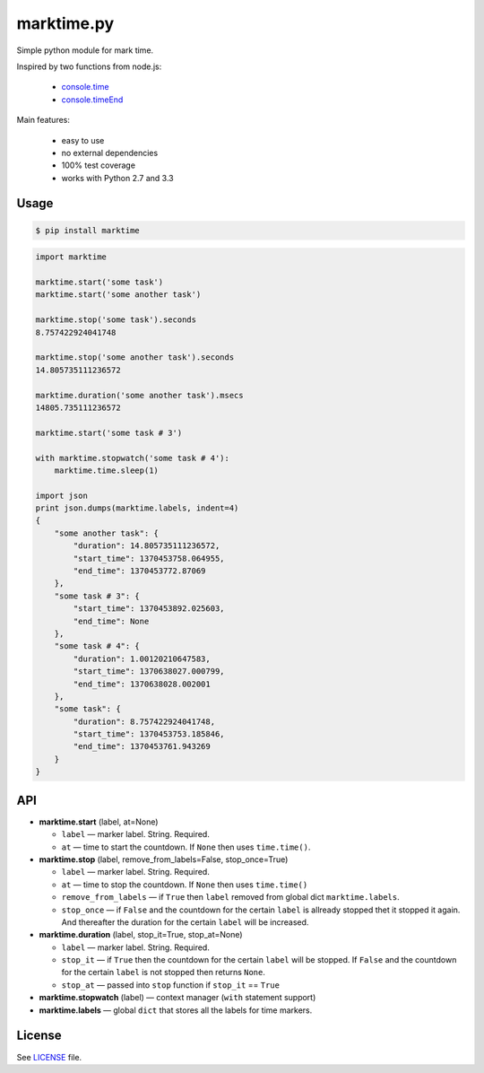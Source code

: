 marktime.py
===========

Simple python module for mark time.

Inspired by two functions from node.js:

  * `console.time <http://nodejs.org/api/all.html#all_console_time_label>`_
  * `console.timeEnd <http://nodejs.org/api/all.html#all_console_timeend_label>`_

Main features:

  * easy to use
  * no external dependencies
  * 100% test coverage
  * works with Python 2.7 and 3.3


Usage
-----

.. code-block:: bash

    $ pip install marktime

.. code-block:: python

    import marktime

    marktime.start('some task')
    marktime.start('some another task')

    marktime.stop('some task').seconds
    8.757422924041748

    marktime.stop('some another task').seconds
    14.805735111236572

    marktime.duration('some another task').msecs
    14805.735111236572

    marktime.start('some task # 3')

    with marktime.stopwatch('some task # 4'):
        marktime.time.sleep(1)

    import json
    print json.dumps(marktime.labels, indent=4)
    {
        "some another task": {
            "duration": 14.805735111236572,
            "start_time": 1370453758.064955,
            "end_time": 1370453772.87069
        },
        "some task # 3": {
            "start_time": 1370453892.025603,
            "end_time": None
        },
        "some task # 4": {
            "duration": 1.00120210647583,
            "start_time": 1370638027.000799,
            "end_time": 1370638028.002001
        },
        "some task": {
            "duration": 8.757422924041748,
            "start_time": 1370453753.185846,
            "end_time": 1370453761.943269
        }
    }


API
---

* **marktime.start** (label, at=None)

  * ``label`` — marker label. String. Required.
  * ``at`` — time to start the countdown. If ``None`` then uses ``time.time()``.

* **marktime.stop** (label, remove_from_labels=False, stop_once=True)

  * ``label`` — marker label. String. Required.
  * ``at`` — time to stop the countdown. If ``None`` then uses ``time.time()``
  * ``remove_from_labels`` — if ``True`` then ``label`` removed from global
    dict ``marktime.labels``.
  * ``stop_once`` — if ``False`` and the countdown for the certain ``label``
    is allready stopped thet it stopped it again. And thereafter the duration
    for the certain ``label`` will be increased. 

* **marktime.duration** (label, stop_it=True, stop_at=None)

  * ``label`` — marker label. String. Required.
  * ``stop_it`` — if ``True`` then the countdown for the certain ``label``
    will be stopped. If ``False`` and the countdown for the certain ``label``
    is not stopped then returns ``None``.
  * ``stop_at`` — passed into ``stop`` function if ``stop_it`` == ``True``

* **marktime.stopwatch** (label) — context manager (``with`` statement support)

* **marktime.labels** — global ``dict`` that stores all the labels for time markers.


License
-------

See `LICENSE <https://github.com/ekalinin/marktime.py/blob/master/LICENSE>`_
file.

